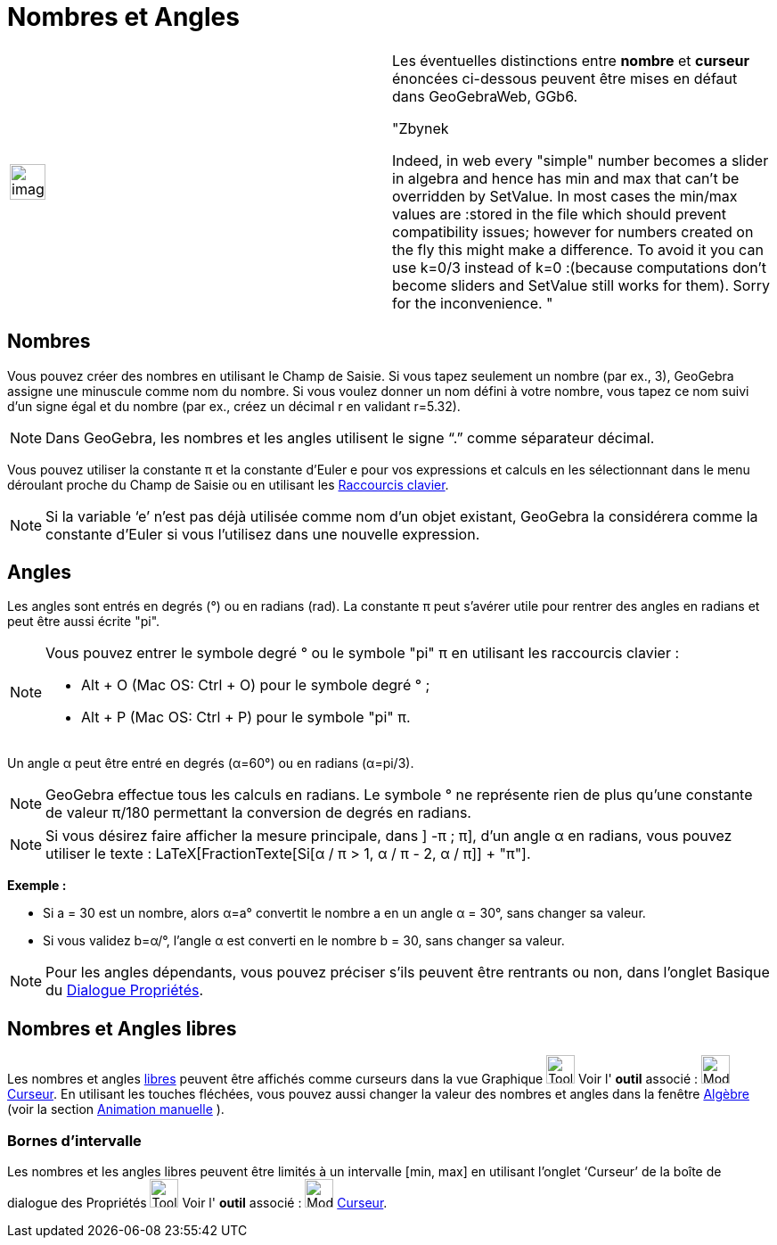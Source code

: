 = Nombres et Angles
:page-en: Numbers_and_Angles
ifdef::env-github[:imagesdir: /fr/modules/ROOT/assets/images]

[width="100%",cols="50%,50%",]
|===
a|
image:Ambox_content.png[image,width=40,height=40]

a|
Les éventuelles distinctions entre *nombre* et *curseur* énoncées ci-dessous peuvent être mises en défaut dans
GeoGebraWeb, GGb6.

"Zbynek

Indeed, in web every "simple" number becomes a slider in algebra and hence has min and max that can't be overridden by
SetValue. In most cases the min/max values are :stored in the file which should prevent compatibility issues; however
for numbers created on the fly this might make a difference. To avoid it you can use k=0/3 instead of k=0 :(because
computations don't become sliders and SetValue still works for them). Sorry for the inconvenience. "

|===

== Nombres

Vous pouvez créer des nombres en utilisant le Champ de Saisie. Si vous tapez seulement un nombre (par ex., 3), GeoGebra
assigne une minuscule comme nom du nombre. Si vous voulez donner un nom défini à votre nombre, vous tapez ce nom suivi
d’un signe égal et du nombre (par ex., créez un décimal r en validant r=5.32).

[NOTE]
====

Dans GeoGebra, les nombres et les angles utilisent le signe “.” comme séparateur décimal.

====

Vous pouvez utiliser la constante π et la constante d’Euler e pour vos expressions et calculs en les sélectionnant dans
le menu déroulant proche du Champ de Saisie ou en utilisant les xref:/Raccourcis_clavier.adoc[Raccourcis clavier].

[NOTE]
====

Si la variable ‘e’ n’est pas déjà utilisée comme nom d’un objet existant, GeoGebra la considérera comme la
constante d’Euler si vous l’utilisez dans une nouvelle expression.

====

== Angles

Les angles sont entrés en degrés (°) ou en radians (rad). La constante π peut s’avérer utile pour rentrer des angles en
radians et peut être aussi écrite "pi".

[NOTE]
====

Vous pouvez entrer le symbole degré ° ou le symbole "pi" π en utilisant les raccourcis clavier :

* [.kcode]#Alt# + [.kcode]#O# (Mac OS: [.kcode]#Ctrl# + [.kcode]#O#) pour le symbole degré ° ;
* [.kcode]#Alt# + [.kcode]#P# (Mac OS: [.kcode]#Ctrl# + [.kcode]#P#) pour le symbole "pi" π.

====

[EXAMPLE]
====

Un angle α peut être entré en degrés (α=60°) ou en radians (α=pi/3).

====

[NOTE]
====

GeoGebra effectue tous les calculs en radians. Le symbole ° ne représente rien de plus qu’une constante de
valeur π/180 permettant la conversion de degrés en radians.

====

[NOTE]
====

Si vous désirez faire afficher la mesure principale, dans ] -π ; π], d'un angle α en radians, vous pouvez
utiliser le texte : LaTeX[FractionTexte[Si[α / π > 1, α / π - 2, α / π]] + "π"].

====

[EXAMPLE]
====

*Exemple :*

* Si a = 30 est un nombre, alors α=a° convertit le nombre a en un angle α = 30°, sans changer sa valeur.
* Si vous validez b=α/°, l’angle α est converti en le nombre b = 30, sans changer sa valeur.

====

[NOTE]
====

Pour les angles dépendants, vous pouvez préciser s'ils peuvent être rentrants ou non, dans l'onglet Basique du
xref:/Dialogue_Propriétés.adoc[Dialogue Propriétés].

====

== Nombres et Angles libres

Les nombres et angles xref:/Objets_libres_dépendants_ou_auxiliaires.adoc[libres] peuvent être affichés comme curseurs
dans la vue Graphique image:Tool_tool.png[Tool tool.png,width=32,height=32] Voir l' *outil* associé :
image:Mode_slider.png[Mode slider.png,width=32,height=32] xref:/tools/Curseur.adoc[Curseur]. En utilisant les touches
fléchées, vous pouvez aussi changer la valeur des nombres et angles dans la fenêtre xref:/Algèbre.adoc[Algèbre] (voir la
section xref:/Animation.adoc[Animation manuelle] ).

=== Bornes d’intervalle

Les nombres et les angles libres peuvent être limités à un intervalle [min, max] en utilisant l’onglet ‘Curseur’ de la
boîte de dialogue des Propriétés image:Tool_tool.png[Tool tool.png,width=32,height=32] Voir l' *outil* associé :
image:Mode_slider.png[Mode slider.png,width=32,height=32] xref:/tools/Curseur.adoc[Curseur].
